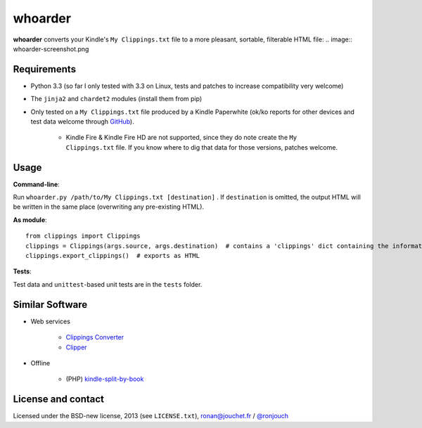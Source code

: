 whoarder
========

**whoarder** converts your Kindle's ``My Clippings.txt`` file to a more pleasant, sortable, filterable HTML file:
.. image:: whoarder-screenshot.png

Requirements
------------

* Python 3.3 (so far I only tested with 3.3 on Linux, tests and patches to increase compatibility very welcome)

* The ``jinja2`` and ``chardet2`` modules (install them from pip)

* Only tested on a ``My Clippings.txt`` file produced by a Kindle Paperwhite (ok/ko reports for other devices and test data welcome through `GitHub <https://github.com/ronjouch/whoarder/pulls>`_).

    - Kindle Fire & Kindle Fire HD are not supported, since they do note create the ``My Clippings.txt`` file. If you know where to dig that data for those versions, patches welcome.

Usage
-----

**Command-line**:

Run ``whoarder.py /path/to/My Clippings.txt [destination]`` . If ``destination`` is omitted, the output HTML will be written in the same place (overwriting any pre-existing HTML).

**As module**::

    from clippings import Clippings
    clippings = Clippings(args.source, args.destination)  # contains a 'clippings' dict containing the information
    clippings.export_clippings()  # exports as HTML

**Tests**:

Test data and ``unittest``-based unit tests are in the ``tests`` folder.

Similar Software
----------------

* Web services

    - `Clippings Converter <http://www.clippingsconverter.com/>`_

    - `Clipper <http://www.claybavor.com/clipper/>`_

* Offline

    - (PHP) `kindle-split-by-book <https://gist.github.com/elvisciotti/1783585>`_

License and contact
-------------------

Licensed under the BSD-new license, 2013 (see ``LICENSE.txt``), `ronan@jouchet.fr <mailto:ronan@jouchet.fr>`_ / `@ronjouch <https://twitter.com/ronjouch>`_
